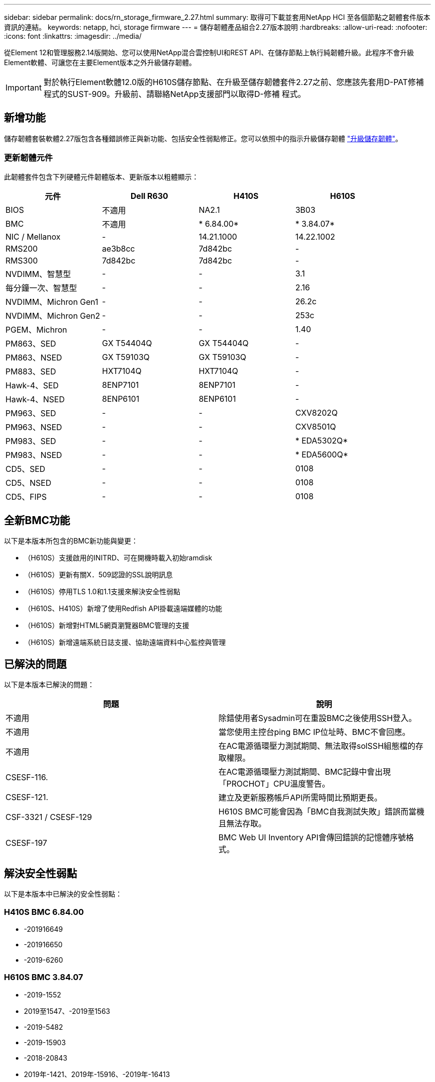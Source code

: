 ---
sidebar: sidebar 
permalink: docs/rn_storage_firmware_2.27.html 
summary: 取得可下載並套用NetApp HCI 至各個節點之韌體套件版本資訊的連結。 
keywords: netapp, hci, storage firmware 
---
= 儲存韌體產品組合2.27版本說明
:hardbreaks:
:allow-uri-read: 
:nofooter: 
:icons: font
:linkattrs: 
:imagesdir: ../media/


[role="lead"]
從Element 12和管理服務2.14版開始、您可以使用NetApp混合雲控制UI和REST API、在儲存節點上執行純韌體升級。此程序不會升級Element軟體、可讓您在主要Element版本之外升級儲存韌體。


IMPORTANT: 對於執行Element軟體12.0版的H610S儲存節點、在升級至儲存韌體套件2.27之前、您應該先套用D-PAT修補 程式的SUST-909。升級前、請聯絡NetApp支援部門以取得D-修補 程式。



== 新增功能

儲存韌體套裝軟體2.27版包含各種錯誤修正與新功能、包括安全性弱點修正。您可以依照中的指示升級儲存韌體 link:task_hcc_upgrade_storage_firmware.html["升級儲存韌體"]。



=== 更新韌體元件

此韌體套件包含下列硬體元件韌體版本、更新版本以粗體顯示：

|===
| 元件 | Dell R630 | H410S | H610S 


| BIOS | 不適用 | NA2.1 | 3B03 


| BMC | 不適用 | * 6.84.00* | * 3.84.07* 


| NIC / Mellanox | - | 14.21.1000 | 14.22.1002 


| RMS200 | ae3b8cc | 7d842bc | - 


| RMS300 | 7d842bc | 7d842bc | - 


| NVDIMM、智慧型 | - | - | 3.1 


| 每分鐘一次、智慧型 | - | - | 2.16 


| NVDIMM、Michron Gen1 | - | - | 26.2c 


| NVDIMM、Michron Gen2 | - | - | 253c 


| PGEM、Michron | - | - | 1.40 


| PM863、SED | GX T54404Q | GX T54404Q | - 


| PM863、NSED | GX T59103Q | GX T59103Q | - 


| PM883、SED | HXT7104Q | HXT7104Q | - 


| Hawk-4、SED | 8ENP7101 | 8ENP7101 | - 


| Hawk-4、NSED | 8ENP6101 | 8ENP6101 | - 


| PM963、SED | - | - | CXV8202Q 


| PM963、NSED | - | - | CXV8501Q 


| PM983、SED | - | - | * EDA5302Q* 


| PM983、NSED | - | - | * EDA5600Q* 


| CD5、SED | - | - | 0108 


| CD5、NSED | - | - | 0108 


| CD5、FIPS | - | - | 0108 
|===


== 全新BMC功能

以下是本版本所包含的BMC新功能與變更：

* （H610S）支援啟用的INITRD、可在開機時載入初始ramdisk
* （H610S）更新有關X．509認證的SSL說明訊息
* （H610S）停用TLS 1.0和1.1支援來解決安全性弱點
* （H610S、H410S）新增了使用Redfish API掛載遠端媒體的功能
* （H610S）新增對HTML5網頁瀏覽器BMC管理的支援
* （H610S）新增遠端系統日誌支援、協助遠端資料中心監控與管理




== 已解決的問題

以下是本版本已解決的問題：

|===
| 問題 | 說明 


| 不適用 | 除錯使用者Sysadmin可在重設BMC之後使用SSH登入。 


| 不適用 | 當您使用主控台ping BMC IP位址時、BMC不會回應。 


| 不適用 | 在AC電源循環壓力測試期間、無法取得solSSH組態檔的存取權限。 


| CSESF-116. | 在AC電源循環壓力測試期間、BMC記錄中會出現「PROCHOT」CPU溫度警告。 


| CSESF-121. | 建立及更新服務帳戶API所需時間比預期更長。 


| CSF-3321 / CSESF-129 | H610S BMC可能會因為「BMC自我測試失敗」錯誤而當機且無法存取。 


| CSESF-197 | BMC Web UI Inventory API會傳回錯誤的記憶體序號格式。 
|===


== 解決安全性弱點

以下是本版本中已解決的安全性弱點：



=== H410S BMC 6.84.00

* -201916649
* -201916650
* -2019-6260




=== H610S BMC 3.84.07

* -2019-1552
* 2019至1547、-2019至1563
* -2019-5482
* -2019-15903
* -2018-20843
* 2019年-1421、2019年-15916、-2019年-16413
* 2019年-10638、-2019年至1039年
* 2019年-11478、2019年-11479、-2019年-11477
* -2019-128.19
* 2019年-14335、2019年-142014、2019年-148716、-2019年-16746
* -2019-19062
* 2019年-1992年、-2019年至20054年
* 2019年-19447年、2019年-19767年、-2019年-10220年




== 已知問題

此版本中沒有已知問題。



== 如需詳細資訊、請參閱

https://docs.netapp.com/us-en/vcp/index.html["vCenter Server的VMware vCenter外掛程式NetApp Element"^]
